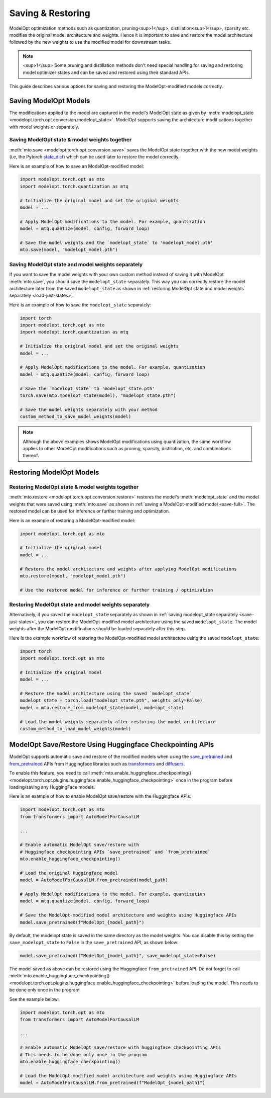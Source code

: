 ================================
Saving & Restoring
================================

.. _save-restore:

ModelOpt optimization methods such as quantization, pruning<sup>1</sup>, distillation<sup>1</sup>, sparsity etc. modifies the original model
architecture and weights.
Hence it is important to save and restore the model architecture followed by the new weights to use the modified
model for downstream tasks.

.. note::

    <sup>1</sup> Some pruning and distillation methods don't need special handling for saving and restoring model optimizer states and can be saved and restored using their standard APIs.

This guide describes various options for saving and restoring the ModelOpt-modified models correctly.

Saving ModelOpt Models
=======================

The modifications applied to the model are captured in the model's ModelOpt state as given by
:meth:`modelopt_state <modelopt.torch.opt.conversion.modelopt_state>`. ModelOpt supports saving the architecture modifications
together with model weights or separately.

.. _save-full:

Saving ModelOpt state & model weights together
----------------------------------------------

:meth:`mto.save <modelopt.torch.opt.conversion.save>` saves the ModelOpt state together with the
new model weights (i.e, the Pytorch `state_dict <https://pytorch.org/docs/stable/generated/torch.nn.Module.html#torch.nn.Module.state_dict>`_)
which can be used later to restore the model correctly.

Here is an example of how to save an ModelOpt-modified model:

.. code-block:: python

    import modelopt.torch.opt as mto
    import modelopt.torch.quantization as mtq

    # Initialize the original model and set the original weights
    model = ...

    # Apply ModelOpt modifications to the model. For example, quantization
    model = mtq.quantize(model, config, forward_loop)

    # Save the model weights and the `modelopt_state` to 'modelopt_model.pth'
    mto.save(model, "modelopt_model.pth")

.. _save-just-states:

Saving ModelOpt state and model weights separately
---------------------------------------------------

If you want to save the model weights with your own custom method instead of saving it with ModelOpt :meth:`mto.save`,
you should save the ``modelopt_state`` separately. This way you can correctly restore the model architecture later from
the saved ``modelopt_state`` as shown in :ref:`restoring ModelOpt state and model weights separately <load-just-states>`.

Here is an example of how to save the ``modelopt_state`` separately:

.. code-block:: python

    import torch
    import modelopt.torch.opt as mto
    import modelopt.torch.quantization as mtq

    # Initialize the original model and set the original weights
    model = ...

    # Apply ModelOpt modifications to the model. For example, quantization
    model = mtq.quantize(model, config, forward_loop)

    # Save the `modelopt_state` to 'modelopt_state.pth'
    torch.save(mto.modelopt_state(model), "modelopt_state.pth")

    # Save the model weights separately with your method
    custom_method_to_save_model_weights(model)

.. note::

    Although the above examples shows ModelOpt modifications using quantization,
    the same workflow applies to other ModelOpt modifications such as pruning, sparsity, distillation, etc.
    and combinations thereof.

Restoring ModelOpt Models
==========================


Restoring ModelOpt state & model weights together
-------------------------------------------------

:meth:`mto.restore <modelopt.torch.opt.conversion.restore>` restores the model's :meth:`modelopt_state` and the model weights
that were saved using :meth:`mto.save` as shown in :ref:`saving a ModelOpt-modified model <save-full>`.
The restored model can be used for inference or further training and optimization.

Here is an example of restoring a ModelOpt-modified model:

.. code-block:: python

    import modelopt.torch.opt as mto

    # Initialize the original model
    model = ...

    # Restore the model architecture and weights after applying ModelOpt modifications
    mto.restore(model, "modelopt_model.pth")

    # Use the restored model for inference or further training / optimization

.. _load-just-states:

Restoring ModelOpt state and model weights separately
-----------------------------------------------------

Alternatively, if you saved the ``modelopt_state`` separately as shown in
:ref:`saving modelopt_state separately <save-just-states>`,
you can restore the ModelOpt-modified model architecture using the saved ``modelopt_state``. The model weights after
the ModelOpt modifications should be loaded separately after this step.

Here is the example workflow of restoring the ModelOpt-modified model architecture using the saved
``modelopt_state``:

.. code-block:: python

    import torch
    import modelopt.torch.opt as mto

    # Initialize the original model
    model = ...

    # Restore the model architecture using the saved `modelopt_state`
    modelopt_state = torch.load("modelopt_state.pth", weights_only=False)
    model = mto.restore_from_modelopt_state(model, modelopt_state)

    # Load the model weights separately after restoring the model architecture
    custom_method_to_load_model_weights(model)

ModelOpt Save/Restore Using Huggingface Checkpointing APIs
==========================================================

ModelOpt supports automatic save and restore of the modified models when using the
`save_pretrained <https://huggingface.co/docs/transformers/main_classes/model#transformers.PreTrainedModel.save_pretrained>`_
and `from_pretrained <https://huggingface.co/docs/transformers/main_classes/model#transformers.PreTrainedModel.from_pretrained>`_
APIs from Huggingface libraries such as  `transformers <https://huggingface.co/docs/transformers/main/en/index>`_ and
`diffusers <https://huggingface.co/docs/diffusers/index>`_.

To enable this feature, you need to call
:meth:`mto.enable_huggingface_checkpointing() <modelopt.torch.opt.plugins.huggingface.enable_huggingface_checkpointing>`
once in the program before loading/saving any HuggingFace models.

Here is an example of how to enable ModelOpt save/restore with the Huggingface APIs:

.. code-block:: python

    import modelopt.torch.opt as mto
    from transformers import AutoModelForCausalLM

    ...

    # Enable automatic ModelOpt save/restore with
    # Huggingface checkpointing APIs `save_pretrained` and `from_pretrained`
    mto.enable_huggingface_checkpointing()

    # Load the original Huggingface model
    model = AutoModelForCausalLM.from_pretrained(model_path)

    # Apply ModelOpt modifications to the model. For example, quantization
    model = mtq.quantize(model, config, forward_loop)

    # Save the ModelOpt-modified model architecture and weights using Huggingface APIs
    model.save_pretrained(f"ModelOpt_{model_path}")

By default, the modelopt state is saved in the same directory as the model weights.
You can disable this by setting the ``save_modelopt_state`` to ``False`` in the ``save_pretrained`` API, as shown below:

.. code-block:: python

    model.save_pretrained(f"ModelOpt_{model_path}", save_modelopt_state=False)

The model saved as above can be restored using the Huggingface ``from_pretrained`` API.
Do not forget to call :meth:`mto.enable_huggingface_checkpointing() <modelopt.torch.opt.plugins.huggingface.enable_huggingface_checkpointing>`
before loading the model. This needs to be done only once in the program.

See the example below:

.. code-block:: python

    import modelopt.torch.opt as mto
    from transformers import AutoModelForCausalLM

    ...

    # Enable automatic ModelOpt save/restore with huggingface checkpointing APIs
    # This needs to be done only once in the program
    mto.enable_huggingface_checkpointing()

    # Load the ModelOpt-modified model architecture and weights using Huggingface APIs
    model = AutoModelForCausalLM.from_pretrained(f"ModelOpt_{model_path}")
